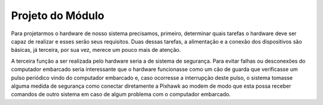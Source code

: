 Projeto do Módulo
=================

Para projetarmos o hardware de nosso sistema precisamos, primeiro, determinar quais tarefas o hardware deve ser capaz de realizar e esses serão seus requisitos. Duas dessas tarefas, a alimentação e a conexão dos dispositivos são básicas, já terceira, por sua vez, merece um pouco mais de atenção.

A terceira função a ser realizada pelo hardware seria a de sistema de segurança. Para evitar falhas ou desconexões do computador embarcado seria interessante que o hardware funcionasse como um cão de guarda que verificasse um pulso periódico vindo do computador embarcado e, caso ocorresse a interrupção deste pulso, o sistema tomasse alguma medida de segurança como conectar diretamente a Pixhawk ao modem de modo que esta possa receber comandos de outro sistema em caso de algum problema com o computador embarcado.